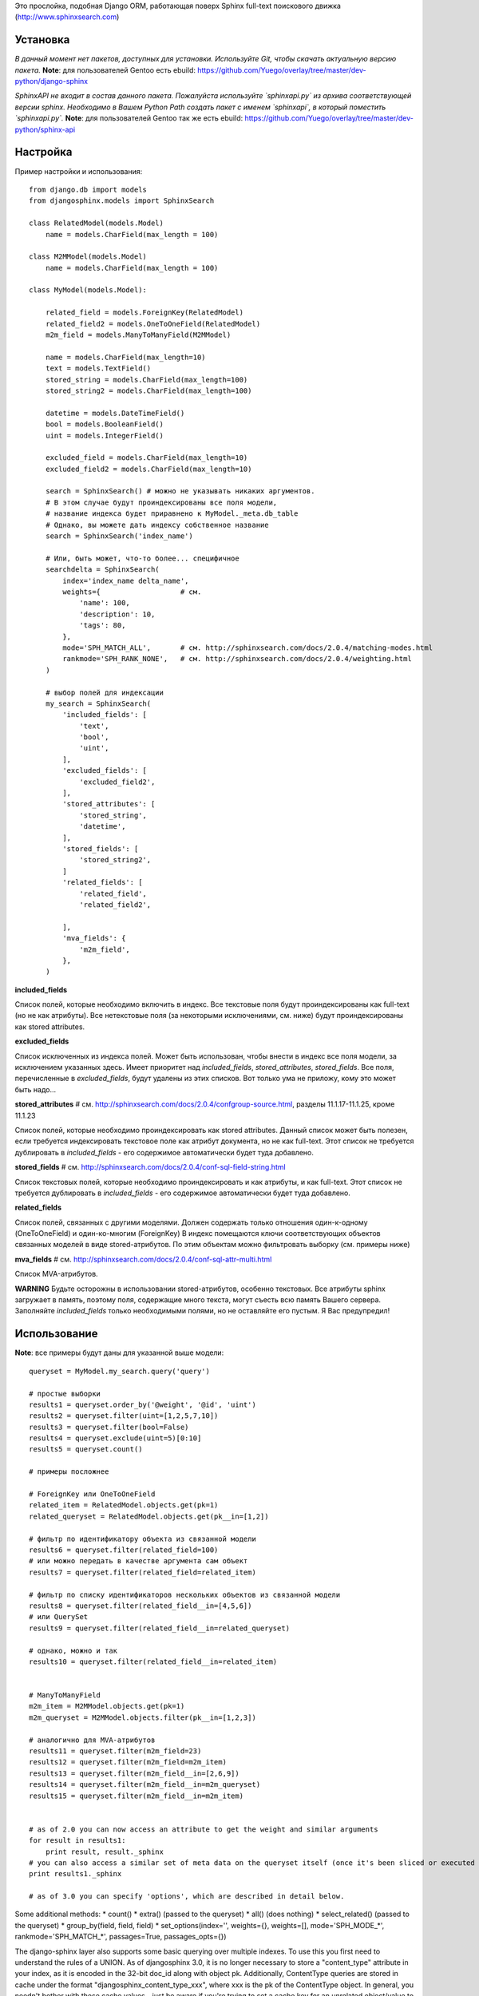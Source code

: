 Это прослойка, подобная Django ORM, работающая поверх Sphinx full-text поискового движка (http://www.sphinxsearch.com)


Установка
---------

*В данный момент нет пакетов, доступных для установки. Используйте Git, чтобы скачать актуальную версию пакета.*
**Note**: для пользователей Gentoo есть ebuild: https://github.com/Yuego/overlay/tree/master/dev-python/django-sphinx

*SphinxAPI не входит в состав данного пакета. Пожалуйста используйте `sphinxapi.py` из архива соответствующей версии sphinx. Необходимо в Вашем Python Path создать пакет с именем `sphinxapi`, в который поместить `sphinxapi.py`.*
**Note**: для пользователей Gentoo так же есть ebuild: https://github.com/Yuego/overlay/tree/master/dev-python/sphinx-api

Настройка
---------

Пример настройки и использования::

    from django.db import models
    from djangosphinx.models import SphinxSearch

    class RelatedModel(models.Model)
        name = models.CharField(max_length = 100)

    class M2MModel(models.Model)
        name = models.CharField(max_length = 100)

    class MyModel(models.Model):

        related_field = models.ForeignKey(RelatedModel)
        related_field2 = models.OneToOneField(RelatedModel)
        m2m_field = models.ManyToManyField(M2MModel)

        name = models.CharField(max_length=10)
        text = models.TextField()
        stored_string = models.CharField(max_length=100)
        stored_string2 = models.CharField(max_length=100)

        datetime = models.DateTimeField()
        bool = models.BooleanField()
        uint = models.IntegerField()

        excluded_field = models.CharField(max_length=10)
        excluded_field2 = models.CharField(max_length=10)

        search = SphinxSearch() # можно не указывать никаких аргументов.
        # В этом случае будут проиндексированы все поля модели,
        # название индекса будет приравнено к MyModel._meta.db_table
        # Однако, вы можете дать индексу собственное название
        search = SphinxSearch('index_name')

        # Или, быть может, что-то более... специфичное
        searchdelta = SphinxSearch(
            index='index_name delta_name',
            weights={                   # см.
                'name': 100,
                'description': 10,
                'tags': 80,
            },
            mode='SPH_MATCH_ALL',       # см. http://sphinxsearch.com/docs/2.0.4/matching-modes.html
            rankmode='SPH_RANK_NONE',   # см. http://sphinxsearch.com/docs/2.0.4/weighting.html
        )

        # выбор полей для индексации
        my_search = SphinxSearch(
            'included_fields': [
                'text',
                'bool',
                'uint',
            ],
            'excluded_fields': [
                'excluded_field2',
            ],
            'stored_attributes': [
                'stored_string',
                'datetime',
            ],
            'stored_fields': [
                'stored_string2',
            ]
            'related_fields': [
                'related_field',
                'related_field2',

            ],
            'mva_fields': {
                'm2m_field',
            },
        )


**included_fields**

Список полей, которые необходимо включить в индекс. Все текстовые поля будут проиндексированы как full-text (но не как атрибуты). Все нетекстовые поля (за некоторыми исключениями, см. ниже) будут проиндексированы как stored attributes.

**excluded_fields**

Список исключенных из индекса полей. Может быть использован, чтобы внести в индекс все поля модели, за исключением указанных здесь.
Имеет приоритет над `included_fields`, `stored_attributes`, `stored_fields`. Все поля, перечисленные в `excluded_fields`, будут удалены из этих списков.
Вот только ума не приложу, кому это может быть надо...

**stored_attributes**   # см. http://sphinxsearch.com/docs/2.0.4/confgroup-source.html, разделы 11.1.17-11.1.25, кроме 11.1.23

Список полей, которые необходимо проиндексировать как stored attributes.
Данный список может быть полезен, если требуется индексировать текстовое поле как атрибут документа, но не как full-text.
Этот список не требуется дублировать в `included_fields` - его содержимое автоматически будет туда добавлено.

**stored_fields**       # см. http://sphinxsearch.com/docs/2.0.4/conf-sql-field-string.html

Список текстовых полей, которые необходимо проиндексировать и как атрибуты, и как full-text.
Этот список не требуется дублировать в `included_fields` - его содержимое автоматически будет туда добавлено.

**related_fields**

Список полей, связанных с другими моделями. Должен содержать только отношения один-к-одному (OneToOneField) и один-ко-многим (ForeignKey)
В индекс помещаются ключи соответствующих объектов связанных моделей в виде stored-атрибутов.
По этим объектам можно фильтровать выборку (см. примеры ниже)

**mva_fields**      # см. http://sphinxsearch.com/docs/2.0.4/conf-sql-attr-multi.html

Список MVA-атрибутов.

**WARNING**
Будьте осторожны в использовании stored-атрибутов, особенно текстовых. Все атрибуты sphinx загружает в память, поэтому поля, содержащие много текста, могут съесть всю память Вашего сервера.
Заполняйте `included_fields` только необходимыми полями, но не оставляйте его пустым.
Я Вас предупредил!


Использование
-------------

**Note**: все примеры будут даны для указанной выше модели::

    queryset = MyModel.my_search.query('query')

    # простые выборки
    results1 = queryset.order_by('@weight', '@id', 'uint')
    results2 = queryset.filter(uint=[1,2,5,7,10])
    results3 = queryset.filter(bool=False)
    results4 = queryset.exclude(uint=5)[0:10]
    results5 = queryset.count()

    # примеры посложнее

    # ForeignKey или OneToOneField
    related_item = RelatedModel.objects.get(pk=1)
    related_queryset = RelatedModel.objects.get(pk__in=[1,2])

    # фильтр по идентификатору объекта из связанной модели
    results6 = queryset.filter(related_field=100)
    # или можно передать в качестве аргумента сам объект
    results7 = queryset.filter(related_field=related_item)

    # фильтр по списку идентификаторов нескольких объектов из связанной модели
    results8 = queryset.filter(related_field__in=[4,5,6])
    # или QuerySet
    results9 = queryset.filter(related_field__in=related_queryset)

    # однако, можно и так
    results10 = queryset.filter(related_field__in=related_item)


    # ManyToManyField
    m2m_item = M2MModel.objects.get(pk=1)
    m2m_queryset = M2MModel.objects.filter(pk__in=[1,2,3])

    # аналогично для MVA-атрибутов
    results11 = queryset.filter(m2m_field=23)
    results12 = queryset.filter(m2m_field=m2m_item)
    results13 = queryset.filter(m2m_field__in=[2,6,9])
    results14 = queryset.filter(m2m_field__in=m2m_queryset)
    results15 = queryset.filter(m2m_field__in=m2m_item)


    # as of 2.0 you can now access an attribute to get the weight and similar arguments
    for result in results1:
        print result, result._sphinx
    # you can also access a similar set of meta data on the queryset itself (once it's been sliced or executed in any way)
    print results1._sphinx

    # as of 3.0 you can specify 'options', which are described in detail below.


Some additional methods:
* count()
* extra() (passed to the queryset)
* all() (does nothing)
* select_related() (passed to the queryset)
* group_by(field, field, field)
* set_options(index='', weights={}, weights=[], mode='SPH_MODE_*', rankmode='SPH_MATCH_*', passages=True, passages_opts={})

The django-sphinx layer also supports some basic querying over multiple indexes. To use this you first need to understand the rules of a UNION. As of djangosphinx 3.0, it is no longer necessary to store a "content_type" attribute in your index, as it is encoded in the 32-bit doc_id along with object pk. Additionally, ContentType queries are stored in cache under the format "djangosphinx_content_type_xxx", where xxx is the pk of the ContentType object. In general, you needn't bother with these cache values - just be aware if you're trying to set a cache key for an unrelated object/value to something of this format, you're going to get some strange results.

You can then do something like this::

    from djangosphinx.models import SphinxSearch

    SphinxSearch('index1 index2 index3').query('hello')

This will return a list of all matches, ordered by weight, from all indexes. This performs one SQL query per index with matches in it, as Django's ORM does not support SQL UNION.

Be aware that making queries in this manner has a couple of gotchas. First, you must have globally unique document IDs. This is largely taken care of internally by djangosphinx 3.0 with SQL bitwise arithmetic, but just be aware of this inherent limitation of SphinxClient's Query() function when used outside of djangosphinx.

Second, you must have "homogeneous" index schemas. What this means is that the "fields" (not attributes) you perform a search on must have the same name across indexes. If these requirement is not met, in the above "SphinxSearch('index1 index2 index3').query('hello')" example the searchable field AND attribute values of the last index (in this case 'index3') will be used for all results, even those from 'index1' and 'index2'. The result is that weight, searched field, and attribute values will be completely wrong for all results that aren't from 'index3'. In all likelihood, your attributes will be empty, weight will be "100", and you'll just get back document IDs from Sphinx.

If you intend to use the built in djangosphinx.shortcuts.sphinx_query() function, be aware that it is using this Query() function to perform searches across all of the models that have a SphinxSearch() manager. The best way to avoid this issue if you've got a simple schema (i.e. you're searching only one field per index) is to pick an arbitrary name like "text", and in your sql_query, change the field to be searched on to have the name text. Example: "SELECT ..., tablename.name as 'text'"". Do this for every index, and you can perform Query() searches across them. For anything more complex, you're going to have to be creative.

Config Generation
-----------------

django-sphinx now includes a tool to create sample configuration for your models. It will generate both a source, and index configuration for a model class. You will still need to manually tweak the output, and insert it into your configuration, but it should aid in initial setup.

To use it::


    from djangosphinx.utils import *

    from myproject.myapp.models import MyModel

    output = generate_config_for_model(MyModel)

    print output

If you have multiple models which you wish to use the UNION searching::

    model_classes = (ModelOne, ModelTwoWhichResemblesModelOne)

    output = generate_config_for_models(model_classes)

You can also now output configuration from the command line::

    ./manage.py generate_sphinx_config <appname>

This will loop through all models in <appname> and attempt to find any with a SphinxSearch instance that is using the default index name (db_table).

Using the Config Generator
--------------------------

**WARNING**
The same caveats that pertain to "stored_string_fields" apply here. Be careful about storing too much information in this manner. Attributes are meant mainly for filtering and sorting, not storage. Add too much baggage to your documents and you can make Sphinx crawl. You've been warned - again.

*New in 2.2*

django-sphinx now includes a simply python script to generate a config using your default template renderer. By default, we mean that if `coffin` is included in your INSTALLED_APPS, it uses it, otherwise it uses Django.

Two variables directly relate to the config generation:

    # The base path for sphinx files. Sub directories will include data, log, and run.
    SPHINX_ROOT = '/var/sphinx-search/'

    # Optional, defaults to 'conf/sphinx.html'. This should be configuration template.
    # See the included templates/sphinx.conf for an example.
    SPHINX_CONFIG_TEMPLATE = 'conf/sphinx.html'

Once done, your config can be passed via any sphinx command like so:

    # Index your stuff
    DJANGO_SETTINGS_MODULE=myproject.settings indexer --config /path/to/djangosphinx/config.py --all --rotate

    # Start the daemon
    DJANGO_SETTINGS_MODULE=myproject.settings searchd --config /path/to/djangosphinx/config.py

    # Query the daemon
    DJANGO_SETTINGS_MODULE=myproject.settings search --config /path/to/djangosphinx/config.py my query

    # Kill the daemon
    kill -9 $(cat /var/sphinx-search/run/searchd.pid)

For now, we recommend you setup some basic bash aliases or scripts to deal with this. This is just the first step in embedded config generation, so stay tuned!

* Note: Make sure your PYTHON_PATH is setup properly!

Using Sphinx in Admin
---------------------

Sphinx includes it's own ModelAdmin class to allow you to use it with Django's built-in admin app.

To use it, see the following example::

    from djangosphinx.admin import SphinxModelAdmin

    class MyAdmin(SphinxModelAdmin):
        index = 'my_index_name' # defaults to Model._meta.db_table
        weights = {'field': 100}

Limitations? You know it.

- Only shows your max sphinx results (defaults to 1000)
- Filters currently don't work.
- This is a huge hack, so it may or may not continue working when Django updates.

Frequent Questions
------------------

*How do I run multiple copies of Sphinx using django-sphinx?*

The easiest way is to just run a different SPHINX_PORT setting in your settings.py. If you are using the above config generation, just modify the PORT, and start up the daemon

Resources
---------

* http://groups.google.com/group/django-sphinx
* http://www.davidcramer.net/code/65/setting-up-django-with-sphinx.html
